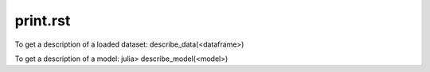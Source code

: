 .. _print.rst:

print.rst
----------------------------------------------------

.. DO NOT EDIT: this file is generated from Julia source.

To get a description of a loaded dataset:     describe_data(<dataframe>)    

To get a description of a model:     julia> describe_model(<model>)   


